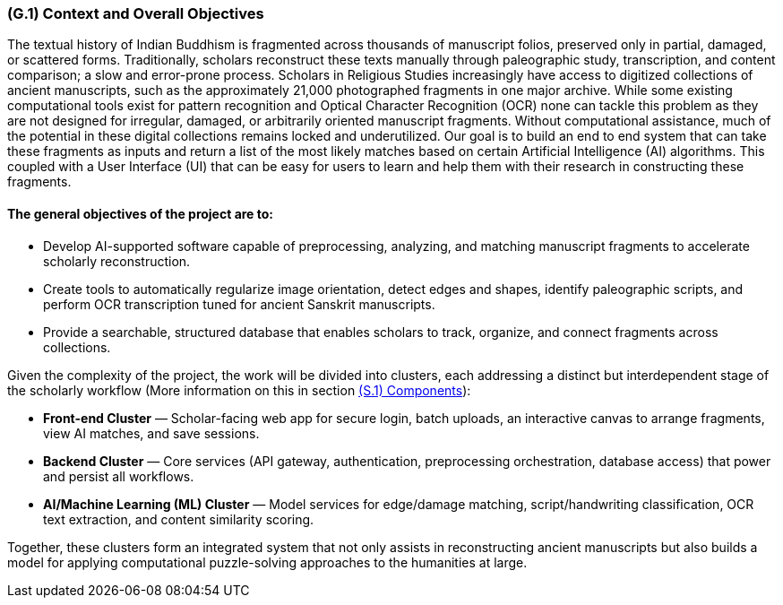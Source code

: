 [#g1,reftext=G.1]
=== (G.1) Context and Overall Objectives

ifdef::env-draft[]
TIP: _High-level view of the project: organizational context and reason for building a system. It explains why the project is needed, recalls the business context, and presents the general business objectives._  <<BM22>>
endif::[]


The textual history of Indian Buddhism is fragmented across thousands of manuscript folios, preserved only in partial, damaged, or scattered forms. Traditionally, scholars reconstruct these texts manually through paleographic study, transcription, and content comparison; a slow and error-prone process. Scholars in Religious Studies increasingly have access to digitized collections of ancient manuscripts, such as the approximately 21,000 photographed fragments in one major archive. While some existing computational tools exist for pattern recognition and Optical Character Recognition (OCR) none can tackle this problem as they are not designed for irregular, damaged, or arbitrarily oriented manuscript fragments. Without computational assistance, much of the potential in these digital collections remains locked and underutilized. Our goal is to build an end to end system that can take these fragments as inputs and return a list of the most likely matches based on certain Artificial Intelligence (AI) algorithms. This coupled with a User Interface (UI) that can be easy for users to learn and help them with their research in constructing these fragments. 

==== The general objectives of the project are to:

* Develop AI-supported software capable of preprocessing, analyzing, and matching manuscript fragments to accelerate scholarly reconstruction.
* Create tools to automatically regularize image orientation, detect edges and shapes, identify paleographic scripts, and perform OCR transcription tuned for ancient Sanskrit manuscripts.
* Provide a searchable, structured database that enables scholars to track, organize, and connect fragments across collections.

.Given the complexity of the project, the work will be divided into clusters, each addressing a distinct but interdependent stage of the scholarly workflow (More information on this in section xref:s1[(S.1) Components]):
* **Front-end Cluster** — Scholar-facing web app for secure login, batch uploads, an interactive canvas to arrange fragments, view AI matches, and save sessions.
* **Backend Cluster** — Core services (API gateway, authentication, preprocessing orchestration, database access) that power and persist all workflows.
* **AI/Machine Learning (ML) Cluster** — Model services for edge/damage matching, script/handwriting classification, OCR text extraction, and content similarity scoring.

Together, these clusters form an integrated system that not only assists in reconstructing ancient manuscripts but also builds a model for applying computational puzzle-solving approaches to the humanities at large.